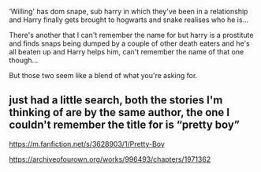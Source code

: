 :PROPERTIES:
:Author: Kidsgetdownfromthere
:Score: 2
:DateUnix: 1534800094.0
:DateShort: 2018-Aug-21
:END:

‘Willing' has dom snape, sub harry in which they've been in a relationship and Harry finally gets brought to hogwarts and snake realises who he is...

There's another that I can't remember the name for but harry is a prostitute and finds snaps being dumped by a couple of other death eaters and he's all beaten up and Harry helps him, can't remember the name of that one though...

But those two seem like a blend of what you're asking for.

** just had a little search, both the stories I'm thinking of are by the same author, the one I couldn't remember the title for is “pretty boy”

[[https://m.fanfiction.net/s/3628903/1/Pretty-Boy]]

[[https://archiveofourown.org/works/996493/chapters/1971362]]